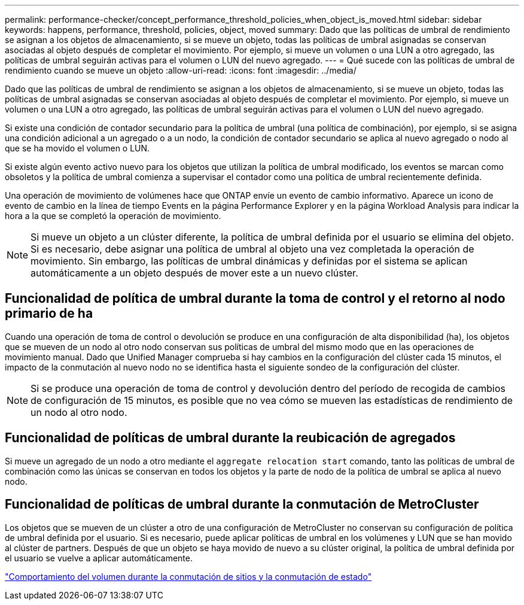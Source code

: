 ---
permalink: performance-checker/concept_performance_threshold_policies_when_object_is_moved.html 
sidebar: sidebar 
keywords: happens, performance, threshold, policies, object, moved 
summary: Dado que las políticas de umbral de rendimiento se asignan a los objetos de almacenamiento, si se mueve un objeto, todas las políticas de umbral asignadas se conservan asociadas al objeto después de completar el movimiento. Por ejemplo, si mueve un volumen o una LUN a otro agregado, las políticas de umbral seguirán activas para el volumen o LUN del nuevo agregado. 
---
= Qué sucede con las políticas de umbral de rendimiento cuando se mueve un objeto
:allow-uri-read: 
:icons: font
:imagesdir: ../media/


[role="lead"]
Dado que las políticas de umbral de rendimiento se asignan a los objetos de almacenamiento, si se mueve un objeto, todas las políticas de umbral asignadas se conservan asociadas al objeto después de completar el movimiento. Por ejemplo, si mueve un volumen o una LUN a otro agregado, las políticas de umbral seguirán activas para el volumen o LUN del nuevo agregado.

Si existe una condición de contador secundario para la política de umbral (una política de combinación), por ejemplo, si se asigna una condición adicional a un agregado o a un nodo, la condición de contador secundario se aplica al nuevo agregado o nodo al que se ha movido el volumen o LUN.

Si existe algún evento activo nuevo para los objetos que utilizan la política de umbral modificado, los eventos se marcan como obsoletos y la política de umbral comienza a supervisar el contador como una política de umbral recientemente definida.

Una operación de movimiento de volúmenes hace que ONTAP envíe un evento de cambio informativo. Aparece un icono de evento de cambio en la línea de tiempo Events en la página Performance Explorer y en la página Workload Analysis para indicar la hora a la que se completó la operación de movimiento.

[NOTE]
====
Si mueve un objeto a un clúster diferente, la política de umbral definida por el usuario se elimina del objeto. Si es necesario, debe asignar una política de umbral al objeto una vez completada la operación de movimiento. Sin embargo, las políticas de umbral dinámicas y definidas por el sistema se aplican automáticamente a un objeto después de mover este a un nuevo clúster.

====


== Funcionalidad de política de umbral durante la toma de control y el retorno al nodo primario de ha

Cuando una operación de toma de control o devolución se produce en una configuración de alta disponibilidad (ha), los objetos que se mueven de un nodo al otro nodo conservan sus políticas de umbral del mismo modo que en las operaciones de movimiento manual. Dado que Unified Manager comprueba si hay cambios en la configuración del clúster cada 15 minutos, el impacto de la conmutación al nuevo nodo no se identifica hasta el siguiente sondeo de la configuración del clúster.

[NOTE]
====
Si se produce una operación de toma de control y devolución dentro del período de recogida de cambios de configuración de 15 minutos, es posible que no vea cómo se mueven las estadísticas de rendimiento de un nodo al otro nodo.

====


== Funcionalidad de políticas de umbral durante la reubicación de agregados

Si mueve un agregado de un nodo a otro mediante el `aggregate relocation start` comando, tanto las políticas de umbral de combinación como las únicas se conservan en todos los objetos y la parte de nodo de la política de umbral se aplica al nuevo nodo.



== Funcionalidad de políticas de umbral durante la conmutación de MetroCluster

Los objetos que se mueven de un clúster a otro de una configuración de MetroCluster no conservan su configuración de política de umbral definida por el usuario. Si es necesario, puede aplicar políticas de umbral en los volúmenes y LUN que se han movido al clúster de partners. Después de que un objeto se haya movido de nuevo a su clúster original, la política de umbral definida por el usuario se vuelve a aplicar automáticamente.

link:../storage-mgmt/concept_volume_behavior_during_switchover_and_switchback.html["Comportamiento del volumen durante la conmutación de sitios y la conmutación de estado"]
